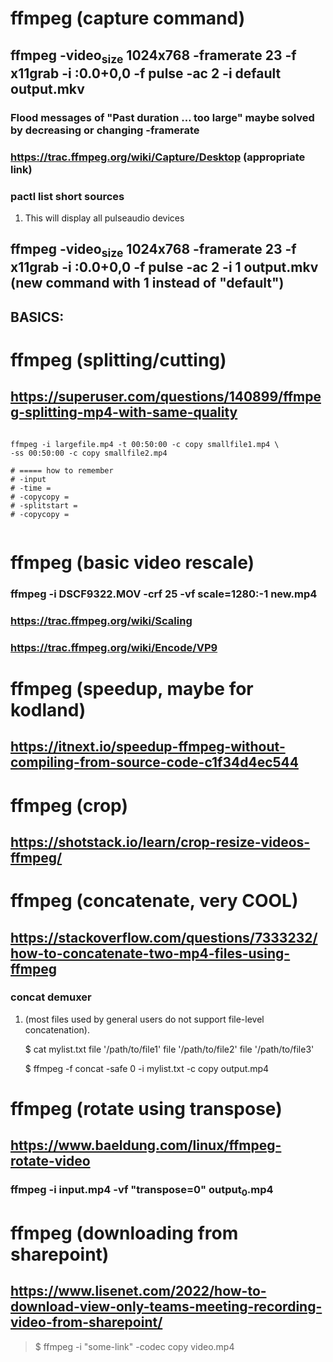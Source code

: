 * ffmpeg (capture command)
** ffmpeg -video_size 1024x768 -framerate 23 -f x11grab -i :0.0+0,0 -f pulse -ac 2 -i default output.mkv
*** Flood messages of "Past duration ... too large" maybe solved by decreasing or changing -framerate
*** https://trac.ffmpeg.org/wiki/Capture/Desktop (appropriate link)
*** pactl list short sources
**** This will display all pulseaudio devices
** ffmpeg -video_size 1024x768 -framerate 23 -f x11grab -i :0.0+0,0 -f pulse -ac 2 -i 1 output.mkv (new command with 1 instead of "default")
** BASICS:
* ffmpeg (splitting/cutting)
** https://superuser.com/questions/140899/ffmpeg-splitting-mp4-with-same-quality

#+begin_src shell

  ffmpeg -i largefile.mp4 -t 00:50:00 -c copy smallfile1.mp4 \
  -ss 00:50:00 -c copy smallfile2.mp4

  # ===== how to remember
  # -input
  # -time =
  # -copycopy =
  # -splitstart = 
  # -copycopy =

#+end_src
** 
* ffmpeg (basic video rescale)
*** ffmpeg -i DSCF9322.MOV -crf 25 -vf scale=1280:-1 new.mp4
*** https://trac.ffmpeg.org/wiki/Scaling
*** https://trac.ffmpeg.org/wiki/Encode/VP9
* ffmpeg (speedup, maybe for kodland)
** https://itnext.io/speedup-ffmpeg-without-compiling-from-source-code-c1f34d4ec544
* ffmpeg (crop)
** https://shotstack.io/learn/crop-resize-videos-ffmpeg/
* ffmpeg (concatenate, very COOL)
** https://stackoverflow.com/questions/7333232/how-to-concatenate-two-mp4-files-using-ffmpeg
*** concat demuxer
**** (most files used by general users do not support file-level concatenation).
 $ cat mylist.txt
 file '/path/to/file1'
 file '/path/to/file2'
 file '/path/to/file3'

$ ffmpeg -f concat -safe 0 -i mylist.txt -c copy output.mp4
* ffmpeg (rotate using transpose)
** https://www.baeldung.com/linux/ffmpeg-rotate-video
*** ffmpeg -i input.mp4 -vf "transpose=0" output_0.mp4
* ffmpeg (downloading from sharepoint)
** https://www.lisenet.com/2022/how-to-download-view-only-teams-meeting-recording-video-from-sharepoint/
#+begin_quote

$ ffmpeg -i "some-link" -codec copy video.mp4

#+end_quote


